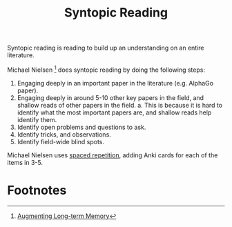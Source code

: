 :PROPERTIES:
:ID:       d812a3fe-a1a1-47a7-ae73-b3d5852e69ab
:END:
#+title: Syntopic Reading

Syntopic reading is reading to build up an understanding on an entire
literature.

Michael Nielsen [fn:1] does syntopic reading by doing the following steps:

1. Engaging deeply in an important paper in the literature (e.g. AlphaGo paper).
2. Engaging deeply in around 5-10 other key papers in the field, and shallow
   reads of other papers in the field.
   a. This is because it is hard to identify what the most important papers are,
      and shallow reads help identify them.
3. Identify open problems and questions to ask.
4. Identify tricks, and observations.
5. Identify field-wide blind spots.

Michael Nielsen uses [[id:55090bb9-dc8a-4c92-97fb-6617cf8d37b4][spaced repetition]], adding Anki cards for each of the items in 3-5.

* Footnotes

[fn:1]  [[http://augmentingcognition.com/ltm.html][Augmenting Long-term Memory]]
